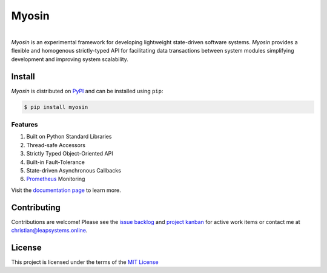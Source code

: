 Myosin
======
.. image:: https://img.shields.io/pypi/v/myosin?color=blue
    :target: https://pypi.org/project/myosin/
    :alt: PyPi Version

.. image:: https://github.com/ztnel/myosin/actions/workflows/ci.yaml/badge.svg
    :target: https://github.com/ztnel/myosin/actions/workflows/ci.yaml
    :alt: Continuous Integration Status

.. image:: https://codecov.io/gh/ztnel/myosin/branch/master/graph/badge.svg?token=G2DNQAGVIP
    :target: https://codecov.io/gh/ztnel/myosin
    :alt: Code Coverage Summary

.. image:: https://readthedocs.org/projects/myosin/badge/?version=latest
    :target: https://myosin.readthedocs.io/en/latest/?badge=latest
    :alt: Documentation Status

.. image:: https://img.shields.io/pypi/l/myosin
    :target: https://pypi.org/project/myosin/ 
    :alt: PyPI - License
|

.. container:: header

   *Myosin* is an experimental framework for developing lightweight state-driven software systems. *Myosin* provides a flexible and homogenous strictly-typed API for facilitating data transactions between system modules simplifying development and improving system scalability.


Install
-------

*Myosin* is distributed on PyPI_ and can be installed using ``pip``:

.. code-block:: console

   $ pip install myosin

.. _PyPI: https://pypi.python.org/pypi/sphinx_rtd_theme

Features
~~~~~~~~
#. Built on Python Standard Libraries
#. Thread-safe Accessors
#. Strictly Typed Object-Oriented API
#. Built-in Fault-Tolerance
#. State-driven Asynchronous Callbacks
#. `Prometheus <https://prometheus.io>`_ Monitoring

Visit the `documentation page <https://myosin.readthedocs.io>`_ to learn more.

Contributing
------------
Contributions are welcome! Please see the `issue backlog <https://github.com/ztnel/myosin/issues>`_ and `project kanban <https://github.com/ztnel/myosin/projects/1>`_ for active work items or contact me at `christian@leapsystems.online <mailto:christian@leapsystems.online>`_.

License
-------
This project is licensed under the terms of the `MIT License <LICENSE>`_
